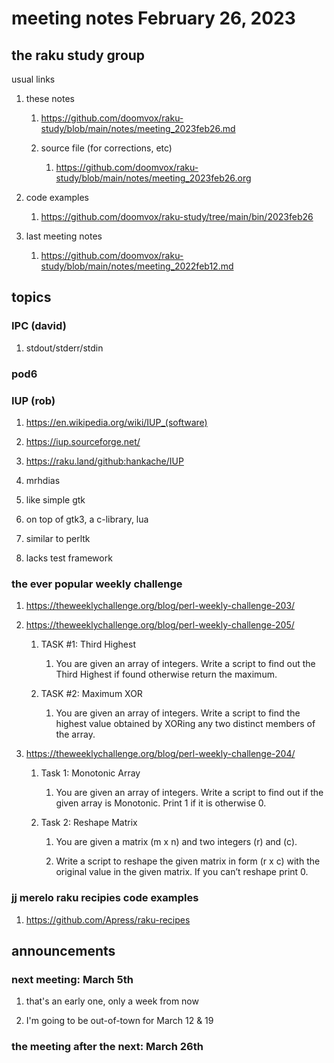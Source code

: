 * meeting notes February 26, 2023
** the raku study group
**** usual links
***** these notes
****** https://github.com/doomvox/raku-study/blob/main/notes/meeting_2023feb26.md
****** source file (for corrections, etc)
******* https://github.com/doomvox/raku-study/blob/main/notes/meeting_2023feb26.org
***** code examples
****** https://github.com/doomvox/raku-study/tree/main/bin/2023feb26
***** last meeting notes
****** https://github.com/doomvox/raku-study/blob/main/notes/meeting_2022feb12.md


** topics

*** IPC (david)
**** stdout/stderr/stdin

*** pod6

*** IUP (rob) 
***** https://en.wikipedia.org/wiki/IUP_(software)
***** https://iup.sourceforge.net/
***** https://raku.land/github:hankache/IUP

**** mrhdias
**** like simple gtk
**** on top of gtk3, a c-library, lua
**** similar to perltk
**** lacks test framework

*** the ever popular weekly challenge

***** https://theweeklychallenge.org/blog/perl-weekly-challenge-203/

***** https://theweeklychallenge.org/blog/perl-weekly-challenge-205/
****** TASK #1: Third Highest
******* You are given an array of integers. Write a script to find out the Third Highest if found otherwise return the maximum.
****** TASK #2: Maximum XOR
******* You are given an array of integers. Write a script to find the highest value obtained by XORing any two distinct members of the array.

***** https://theweeklychallenge.org/blog/perl-weekly-challenge-204/
****** Task 1: Monotonic Array
******* You are given an array of integers. Write a script to find out if the given array is Monotonic. Print 1 if it is otherwise 0.
****** Task 2: Reshape Matrix
******* You are given a matrix (m x n) and two integers (r) and (c).
******* Write a script to reshape the given matrix in form (r x c) with the original value in the given matrix. If you can’t reshape print 0.


*** jj merelo raku recipies code examples
**** https://github.com/Apress/raku-recipes


** announcements 
*** next meeting: March 5th  
**** that's an early one, only a week from now
**** I'm going to be out-of-town for March 12 & 19
*** the meeting after the next: March 26th

